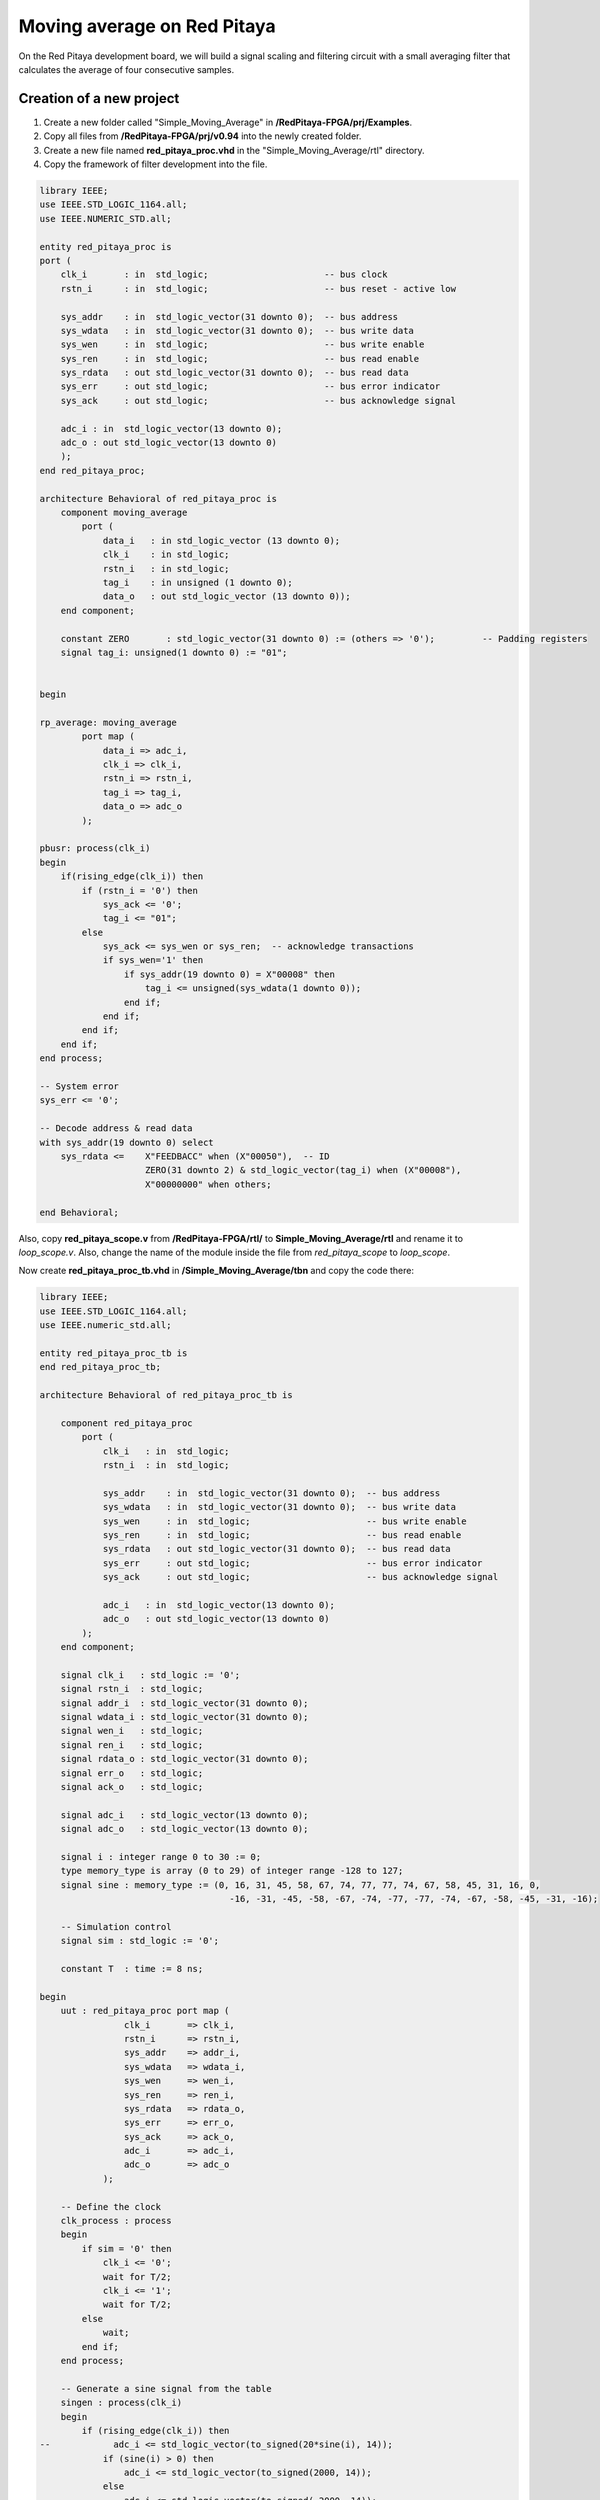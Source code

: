 ############################
Moving average on Red Pitaya
############################

On the Red Pitaya development board, we will build a signal scaling and filtering circuit with a small averaging filter that calculates the average of four consecutive samples.

=========================
Creation of a new project
=========================

1) Create a new folder called "Simple_Moving_Average" in **/RedPitaya-FPGA/prj/Examples**.
2) Copy all files from **/RedPitaya-FPGA/prj/v0.94** into the newly created folder.
3) Create a new file named **red_pitaya_proc.vhd** in the "Simple_Moving_Average/rtl" directory.
4) Copy the framework of filter development into the file.

.. code-block:: vhdl

    library IEEE;
    use IEEE.STD_LOGIC_1164.all;
    use IEEE.NUMERIC_STD.all;
    
    entity red_pitaya_proc is
    port (
        clk_i       : in  std_logic;                      -- bus clock
        rstn_i      : in  std_logic;                      -- bus reset - active low
        
        sys_addr    : in  std_logic_vector(31 downto 0);  -- bus address
        sys_wdata   : in  std_logic_vector(31 downto 0);  -- bus write data
        sys_wen     : in  std_logic;                      -- bus write enable
        sys_ren     : in  std_logic;                      -- bus read enable
        sys_rdata   : out std_logic_vector(31 downto 0);  -- bus read data
        sys_err     : out std_logic;                      -- bus error indicator
        sys_ack     : out std_logic;                      -- bus acknowledge signal
    
        adc_i : in  std_logic_vector(13 downto 0);
        adc_o : out std_logic_vector(13 downto 0)
        );
    end red_pitaya_proc;
    
    architecture Behavioral of red_pitaya_proc is
        component moving_average
            port (
                data_i   : in std_logic_vector (13 downto 0);
                clk_i    : in std_logic;
                rstn_i   : in std_logic;
                tag_i    : in unsigned (1 downto 0);
                data_o   : out std_logic_vector (13 downto 0));
        end component;
    
        constant ZERO       : std_logic_vector(31 downto 0) := (others => '0');         -- Padding registers
        signal tag_i: unsigned(1 downto 0) := "01";
    
    
    begin
    
    rp_average: moving_average
            port map (
                data_i => adc_i,
                clk_i => clk_i,
                rstn_i => rstn_i,
                tag_i => tag_i,
                data_o => adc_o
            );
    
    pbusr: process(clk_i)
    begin
        if(rising_edge(clk_i)) then
            if (rstn_i = '0') then
                sys_ack <= '0';
                tag_i <= "01";
            else
                sys_ack <= sys_wen or sys_ren;  -- acknowledge transactions
                if sys_wen='1' then
                    if sys_addr(19 downto 0) = X"00008" then
                        tag_i <= unsigned(sys_wdata(1 downto 0));
                    end if;
                end if;
            end if;
        end if;
    end process;
    
    -- System error
    sys_err <= '0';
    
    -- Decode address & read data
    with sys_addr(19 downto 0) select
        sys_rdata <=    X"FEEDBACC" when (X"00050"),  -- ID
                        ZERO(31 downto 2) & std_logic_vector(tag_i) when (X"00008"),
                        X"00000000" when others;
    
    end Behavioral;

Also, copy **red_pitaya_scope.v** from **/RedPitaya-FPGA/rtl/** to **Simple_Moving_Average/rtl** and rename it to *loop_scope.v*. Also, change the name of the module inside the file from *red_pitaya_scope* to *loop_scope*.

Now create **red_pitaya_proc_tb.vhd** in **/Simple_Moving_Average/tbn** and copy the code there:

.. code-block:: vhdl

    library IEEE;
    use IEEE.STD_LOGIC_1164.all;
    use IEEE.numeric_std.all;
    
    entity red_pitaya_proc_tb is
    end red_pitaya_proc_tb;
    
    architecture Behavioral of red_pitaya_proc_tb is
    
        component red_pitaya_proc
            port (
                clk_i   : in  std_logic;
                rstn_i  : in  std_logic;
    
                sys_addr    : in  std_logic_vector(31 downto 0);  -- bus address
                sys_wdata   : in  std_logic_vector(31 downto 0);  -- bus write data
                sys_wen     : in  std_logic;                      -- bus write enable
                sys_ren     : in  std_logic;                      -- bus read enable
                sys_rdata   : out std_logic_vector(31 downto 0);  -- bus read data
                sys_err     : out std_logic;                      -- bus error indicator
                sys_ack     : out std_logic;                      -- bus acknowledge signal
    
                adc_i   : in  std_logic_vector(13 downto 0);
                adc_o   : out std_logic_vector(13 downto 0)
            );
        end component;
    
        signal clk_i   : std_logic := '0';
        signal rstn_i  : std_logic;
        signal addr_i  : std_logic_vector(31 downto 0);
        signal wdata_i : std_logic_vector(31 downto 0);
        signal wen_i   : std_logic;
        signal ren_i   : std_logic;
        signal rdata_o : std_logic_vector(31 downto 0);
        signal err_o   : std_logic;
        signal ack_o   : std_logic;
    
        signal adc_i   : std_logic_vector(13 downto 0);
        signal adc_o   : std_logic_vector(13 downto 0);
    
        signal i : integer range 0 to 30 := 0;
        type memory_type is array (0 to 29) of integer range -128 to 127;
        signal sine : memory_type := (0, 16, 31, 45, 58, 67, 74, 77, 77, 74, 67, 58, 45, 31, 16, 0,
                                        -16, -31, -45, -58, -67, -74, -77, -77, -74, -67, -58, -45, -31, -16);
    
        -- Simulation control
        signal sim : std_logic := '0';
    
        constant T  : time := 8 ns;
    
    begin
        uut : red_pitaya_proc port map (
                    clk_i       => clk_i,
                    rstn_i      => rstn_i,
                    sys_addr    => addr_i,
                    sys_wdata   => wdata_i,
                    sys_wen     => wen_i,
                    sys_ren     => ren_i,
                    sys_rdata   => rdata_o,
                    sys_err     => err_o,
                    sys_ack     => ack_o,
                    adc_i       => adc_i,
                    adc_o       => adc_o
                );
    
        -- Define the clock
        clk_process : process
        begin
            if sim = '0' then
                clk_i <= '0';
                wait for T/2;
                clk_i <= '1';
                wait for T/2;
            else
                wait;
            end if;
        end process;
    
        -- Generate a sine signal from the table
        singen : process(clk_i)
        begin
            if (rising_edge(clk_i)) then
    --            adc_i <= std_logic_vector(to_signed(20*sine(i), 14));
                if (sine(i) > 0) then
                    adc_i <= std_logic_vector(to_signed(2000, 14));
                else
                    adc_i <= std_logic_vector(to_signed(-2000, 14));
                end if;
                i <= i + 1;
                if (i = 29) then
                    i <= 0;
                end if;
            end if;
        end process;
    
        -- Sets the simplified AXI bus signals
        stim_proc : process
        begin
            rstn_i  <= '0';                 -- active reset
            addr_i  <= X"00000000";
            wdata_i <= X"00000000";
            wen_i   <= '0'; ren_i <= '0';
            wait for 10*T;
    
            rstn_i  <= '1';
            addr_i  <= x"00000050";
    	    ren_i   <= '1'; wait for T;
            ren_i   <= '0'; wait for T;
            wait for 10*T;
    
            rstn_i  <= '1';                 -- deactivate reset, write to register
            addr_i  <= X"00000008";
            wdata_i <= X"00000002";
            wen_i   <= '1'; wait for T;
            wen_i   <= '0'; wait for T;
    
            wait for 100*T;                 -- entry of a new value in the register
            wdata_i <= x"00000003";
            wen_i   <= '1';
    
            wait for T;
            addr_i  <= X"00000000";
            wen_i <= '0';
    
            wait for 10000*T;
            sim <= '1';                     -- stop the simulation
            wait;
        end process;
    
    end;

Now we need to create a project generation script. Make a copy of the **red_pitaya_vivado_project_Z10.tcl** and name it **Average_project.tcl**, for example.

We need to change some strings in the file:

.. code-block:: tcl
    :force:

    cd prj/$prj_name 			→ cd prj/Examples/$prj_name
    set path_brd ./../brd 		→ set path_brd ./../../brd
    set path_sdc ../../sdc 		→ set path_sdc ../../../sdc
    add_files  ../../$path_rtl 	→ add_files  ../../../$path_rtl

Add a variable:

.. code-block:: tcl
    :force:

    set path_tbn tbn

Also, we need to add the following strings after the string in the second code-block below:

.. code-block:: tcl
    :force:

    add_files -fileset sim_1 -norecurse $path_tbn/red_pitaya_proc_tb.vhd

.. code-block:: tcl
    :force:

    add_files $path_bd

Now we can generate a project (the *-tclargs* parameter should be the same as the main project folder name):

.. code-block:: shell-session

    vivado -source Average_project.tcl -tclargs "Simple_Moving_Average"

We can test if everything is working OK, by running a **dummy Generate Bitstream** command. If everything is working correctly, the bitstream should generate without any issues.

Edit the file **red_pitaya_top.sv**. Declare two new signals (*adc_i* and *adc_o*), connect them to the oscilloscope module, and replace *red_pitaya_scope* with our new *loop_scope*. The oscilloscope component connection code should be located around line 502:

.. code-block:: verilog

    ////////////////////////////////////////////////////////////////////////////////
    // oscilloscope
    ////////////////////////////////////////////////////////////////////////////////

    logic trig_asg_out;
    logic  [14-1: 0] adc_i;
    logic  [14-1: 0] adc_o;

    loop_scope i_scope (
        // Simple Moving Average
        .adc_in        (adc_o       ),
        .adc_out       (adc_i       ),
        // ADC
        .adc_a_i       (adc_dat[0]  ),  // CH 1
        .adc_b_i       (adc_dat[1]  ),  // CH 2
        ...

Add two ADC data ports to the **loop_scope.v** file (found under *Design Sources* by expanding the *red_pitaya_top* module and double clicking *i_scope: loop_scope*).

.. code-block:: verilog

    module loop_scope #(parameter RSZ = 14  // RAM size 2^RSZ
    )(
        // Simple Moving Average
        input      [ 14-1: 0] adc_in          ,  
        output     [ 14-1: 0] adc_out         ,
        // ADC
        input                 adc_clk_i       ,  // ADC clock
        input                 adc_rstn_i      ,  // ADC reset - active low



Furthermore, replace this process:

.. code-block:: verilog

    always @(posedge adc_clk_i) begin
        if (adc_we && adc_dv_del) begin
            adc_a_buf[adc_wp] <= adc_a_bram_in ;
            adc_b_buf[adc_wp] <= adc_b_bram_in ;
        end
    end

With this one:

.. code-block:: verilog

    // Simple Moving Average
    always @(posedge adc_clk_i) begin
        if (adc_we && adc_dv) begin
            adc_a_buf[adc_wp] <= adc_in ;
            adc_b_buf[adc_wp] <= adc_b_bram_in;
        end
    end
    
    assign adc_out = adc_b_bram_in;


Then, in the file **red_pitaya_top.sv**, we must connect the signals to **red_pitaya_proc**. Add the following code at the end of the module (around **line 630**):

.. code-block:: verilog

    ///////////////////////////////////////////
    // Simple Moving Average
    ///////////////////////////////////////////
    
    red_pitaya_proc i_proc (
        .clk_i    (  adc_clk     ),  // clock
        .rstn_i   (  adc_rstn    ),  // reset - active low
        .sys_addr   (  sys[6].addr ),  // address
        .sys_wdata  (  sys[6].wdata),  // write data
        .sys_wen    (  sys[6].wen  ),  // write enable
        .sys_ren    (  sys[6].ren  ),  // read enable
        .sys_rdata  (  sys[6].rdata),  // read data
        .sys_err    (  sys[6].err  ),  // error indicator
        .sys_ack    (  sys[6].ack  ),  // acknowledge signal
        .adc_i    (  adc_i       ),
        .adc_o    (  adc_o       )
    );

We need to remove the stub for the current bus (near **line 330 - change the i=6 to i=7):

.. code-block:: vhdl

    generate
        for (genvar i=7; i<8; i++) begin: for_sys
            sys_bus_stub sys_bus_stub_5_7 (sys[i]);
        end: for_sys
    endgenerate

After these manipulations, we have redirected the data from the **red_pitaya_proc.vhd** module to the first ADC channel. And the data from the second channel was connected to the **red_pitaya_proc.vhd** input. Within this module, you can already start processing data.


=================================
Development of the moving average
=================================

Create a scheme that calculates the current average of the last three inputs. Basic outline of the moving average:

.. figure:: img/MovingAvg1.png
    :width: 600
    :align: center

Connections:

    * clk, reset (active at logical 0)
    * data_i, 14-bit input
    * tag_i, 2-bit control input
    * data_o, 14-bit output
    * tag_o, 2-bit control output

The data comes into the circuit one after the other, and the control input indicates the cycles in which the data is valid. At *tag_i = 01*, the first data row is at the input; at *10*, the second data row is at the output; and at *11*, the last data row is at the output:

.. table::
    :align: center

    +-------+------+------+------+------+------+------+------+------+------+
    | cycle | 1    | 2    | 3    | 4    | 5    | 6    | 7    | 8    | 9    |
    +=======+======+======+======+======+======+======+======+======+======+
    | tag_i | 00   | 01   | 10   | 10   | 10   | 10   | 11   | 00   | 00   |
    +-------+------+------+------+------+------+------+------+------+------+
    | data_i| xx   | 100  | 50   | 200  | 200  | 200  | 120  | xx   | xx   |
    +-------+------+------+------+------+------+------+------+------+------+

The task of the circuit is to calculate the current average of the last three values. For the first valid data, assume that the previous two values are equal to 0.

The circuit contains three series-connected registers and a combinational circuit for calculating the average value after equations:
:math:`p = (a + b + c) * 1/3 ≈ ((a + b + c) * 85) >> 8`

Instead of dividing by 3, we will use an approximation: ⅓ ≈ 85/256. Use a 7-bit constant of 85 to multiply. Division by 256 represents the value shifted by 8 places to the right. The shift is made by selection subvector, where the lower 8 bits of the product are removed.

In order to implement this, we will create a new component with VHDL:

Create a new file **moving_average.vhd** in **Simple_Moving_Average/rtl** (*Add Sources => Add or create design sources => Create File (VHDL)*).

----------------
Code Explanation
----------------

Define inputs and outputs:

.. code-block:: vhdl

    entity moving_average is
    Port ( data_i   : in std_logic_vector (13 downto 0);    -- adc input data
           clk_i    : in std_logic;                         -- bus clock 
           rstn_i   : in std_logic;                         -- bus reset - active low
           tag_i    : in unsigned (1 downto 0);             -- filter window size
           data_o   : out std_logic_vector (13 downto 0));  -- filtered data
    end moving_average;
 

We will need some memory to store previous values. Describe the memory type and create it. Also, we will need some kind of register to store the sum:

.. code-block:: vhdl

    architecture Behavioral of moving_average is
        type mem_t is array (0 to 2) of signed (13 downto 0);
    
        signal regs: mem_t := (others => (others => '0')); -- buffer for moving average algorithm
        signal sum: signed(13 downto 0); -- register for storing the sum of register values
    begin


The data is updated for each clk, thus, the process runs at each clock change:

.. code-block:: vhdl

    process (clk_i)
    begin
        if(rising_edge(clk_i)) then

We need to reset the registers:

.. code-block:: vhdl

    if (rstn_i = '0') then
        sum <= "00000000000000";


Connect the first register with the ADC directly.

.. code-block:: vhdl

    regs(0) <= signed(data_i);


The summer will always constructively add 3 registers:

.. code-block:: vhdl

    sum <= regs(0) + regs(1) + regs(2);


Then we should describe connections among registers. We should keep in mind that the summer constructively adds 3 registers. Thus, we need to reset register values to 0 so that the moving average is calculated correctly each time. 

.. code-block:: vhdl

    if (tag_i(1) = '1') then
        regs(1) <= regs(0);
    else
        regs(1) <= "00000000000000";
    end if;
            
    if (tag_i(0) = '1') then
        regs(2) <= regs(1);
    else
        regs(2) <= "00000000000000";
    end if;

The last thing we need is the multiplexer to calculate an average value for a buffer with different lengths. Since division is a pretty complex procedure, we need to simplify it. One of the approaches is a real number with a fixed point. We can represent a division as 1/3 ≈ 85/256. Division by 256 is executed by a simple operation of right logical shift.

.. code-block:: vhdl

    case tag_i is
        -- regs
        when "01" => data_o <= std_logic_vector(sum);
                
        -- regs / 2
        when "10" => data_o <= std_logic_vector(shift_right(sum, 1));
                
        -- (regs * 85) / 256
        when "11" => data_o <= std_logic_vector(resize(shift_right(sum * 85, 8), 14));
                     
        -- (regs * 85) / 256
        when others => data_o <= std_logic_vector(resize(shift_right(sum * 85, 8), 14));
    end case;

-----------------
The complete code
-----------------

.. code-block:: vhdl

    library IEEE;
    use IEEE.STD_LOGIC_1164.ALL;
    use IEEE.NUMERIC_STD.all;
    
    entity moving_average is
        Port ( data_i   : in std_logic_vector (13 downto 0);    --
               clk_i    : in std_logic;                         -- bus clock
               rstn_i   : in std_logic;                         -- bus reset - active low
               tag_i    : in unsigned (1 downto 0);             --
               data_o   : out std_logic_vector (13 downto 0));  --
    end moving_average;
    
    architecture Behavioral of moving_average is
        type mem_t is array (0 to 2) of signed (13 downto 0);
    
        signal regs: mem_t := (others => (others => '0')); -- buffer for moving average algorithm
        signal sum: signed(13 downto 0);
    begin
    
    regs(0) <= signed(data_i);
    
    process (clk_i)
    begin
        if(rising_edge(clk_i)) then
            if (rstn_i = '0') then
                sum <= "00000000000000";
            else
                case tag_i is
                    -- regs
                    when "01" => data_o <= std_logic_vector(sum);
    
                    -- regs / 2
                    when "10" => data_o <= std_logic_vector(shift_right(sum, 1));
    
                    -- (regs * 85) / 256
                    when "11" => data_o <= std_logic_vector(resize(shift_right(sum * 85, 8), 14));
    
                    -- (regs * 85) / 256
                    when others => data_o <= std_logic_vector(resize(shift_right(sum * 85, 8), 14));
                end case;
    
                if (tag_i(1) = '1') then
                    regs(1) <= regs(0);
                else
                    regs(1) <= "00000000000000";
                end if;
    
                if (tag_i(0) = '1') then
                    regs(2) <= regs(1);
                else
                    regs(2) <= "00000000000000";
                end if;
    
                sum <= regs(0) + regs(1) + regs(2);
            end if;
        end if;
    end process;
    
    end Behavioral;

By clicking the **+** sign under sources, you can add the **red_pitaya_proc.vhd** file to the project. The previously created module/component must be added to **red_pitaya_proc**. The component *moving_average* is already added to the file (*component ... end component*), so we just add the component connection to the architecture (anywhere between the *begin* and *end architecture* lines):

.. code-block:: vhdl

    rp_average: 
        moving_average 
            port map (
                data_i => adc_i,
                clk_i => clk_i,
                rstn_i => rstn_i,
                tag_i => tag_i,
                data_o => adc_o
            );


Create a register/signal in the architecture to store the moving average of a chosen length- Between the *end component* and the *begin* lines, insert the following code:

.. code-block:: vhdl

    signal tag_i: unsigned(1 downto 0) := "01";

Define the value after the reset in the *process*: 

.. code-block:: vhdl

    if (rstn_i = '0') then
        tag_i <= "01";
    else
    ...


====================
Work with registers
====================

In order to change the buffer dimension, we need to have the "writing" rights for this register at the address. The module **red_pitaya_proc** is already connected to the system bus and has the following address: 0x406xxxxx. Upon receiving data by address, we must write in the *tag_i* register. We add the modification at the end of the **red_pitaya_proc.vhd** file:


.. code-block:: vhdl

    -- Decode address & read data
    with sys_addr(19 downto 0) select
        sys_rdata <=    X"FE240000" when (X"00050"),  -- ID
                        ZERO(31 downto 2) & std_logic_vector(tag_i) when (X"00008"),
                        X"00000000" when others;

You can find more details about the Red Pitaya register map |register map|.

.. |register map| raw:: html

    <a href="https://redpitaya.readthedocs.io/en/latest/developerGuide/software/build/fpga/fpga.html#registers" target="_blank">here</a>

Device enquiry and their configuration are made by 0x40600000, thus, we’re using 0x40600008.

==========
Simulation
==========

**red_pitaya_proc_tb.vhd** should be defined as the upper module in the *Simulation Sources-> sim_1*:

.. figure:: img/MovingAvg2.png
    :width: 600
    :align: center

Launch the simulation and configure the signals adc_i and adc_o as analog:

.. figure:: img/MovingAvg3.png
    :width: 600
    :align: center

Setup the data type of signal:

.. figure:: img/MovingAvg4.png
    :width: 600
    :align: center

Setup the display of these signals:

.. figure:: img/MovingAvg5.png
    :width: 400
    :align: center

.. figure:: img/MovingAvg6.png
    :width: 500
    :align: center
    
Set the simulation time to 10 us and restart the simulation:

.. figure:: img/MovingAvg11.png
    :width: 600
    :align: center

After the simulation is done, you should see the following oscillogram:

.. figure:: img/MovingAvg7.png
    :width: 700
    :align: center

We can notice that the signal gets corrupted when we change the size of tag_i (about 5 us on the oscillogram). This is caused by the fact that when we increase the size of tag_i, one or two registers become empty and the signal amplitude falls down.

To see how this filter handles a sinewave, comment the rectangle generation and uncomment the sine generation in the **red_pitaya_proc_tb.vhd** file (located in *Simulation Sources*):

.. code-block:: vhdl

    -- Generate a sine signal from the table
    singen : process(clk_i)
    begin
        if(rising_edge(clk_i)) then
            adc_i <= std_logic_vector(to_signed(20*sine(i), 14));
    --        if (sine(i) > 0) then
    --          adc_i <= std_logic_vector(to_signed(2000, 14));
    --        else
    --          adc_i <= std_logic_vector(to_signed(-2000, 14));
    --        end if;
            i <= i+ 1;
            if(i = 29) then
                i <= 0;
            end if;
        end if;
    end process;


==============================
Upload bitstream to Red Pitaya
==============================

Insert an SD card with the uploaded ecosystem.

.. tabs::

    .. tab:: OS version 1.04 or older

        Please note that you need to change the forward slashes to backward slashes on Windows.

        1. Open Terminal or CMD and go to the .bit file location.

        .. code-block:: bash
    
            cd <Path/to/RedPitaya/repository>/prj/Examples/Simple_moving_average/tmp/Simple_moving_average/Simple_moving_average.runs/impl_1

        2. Send the .bit file to the Red Pitaya with the ``scp`` command or use WinSCP or a similar tool to perform the operation.

        .. code-block:: bash

            scp system_wrapper.bit root@rp-xxxxxx.local:/root/Simple_moving_average.bit

        3. Now establish an SSH communication with your Red Pitaya and check if you have the copy *Simple_moving_average.bit* in the root directory.

        .. code-block:: bash

            redpitaya> ls

        4. Load the *Simple_moving_average.bit* to **xdevcfg** with

        .. code-block:: bash

            redpitaya> cat Simple_moving_average.bit > /dev/xdevcfg

    .. tab:: OS version 2.00

        The 2.00 OS uses a new mechanism of loading the FPGA. The process will depend on whether you are using Linux or Windows as the ``echo`` command functinality differs bewteen the two.

        Please note that you need to change the forward slashes to backward slashes on Windows.

        1. On Windows, open **Vivado** and use the **TCL console**. Alternatively, use **Vivado HSL Command Prompt** (use Windows search to find it). Navigate to the *.bit* file location.

           On Linux, open the **Terminal** and go to the *.bit* file location.

           .. code-block:: bash

               cd <Path/to/RedPitaya/repository>/prj/Examples/Simple_moving_average/tmp/Simple_moving_average/Simple_moving_average.runs/impl_1

        2. Create *.bif* file and use it to generate a binary bitstream file (*system_wrapper.bit.bin*)

           **Windows (Vivado TCL console or Vivado HSL Command Prompt):**

           .. code-block:: bash

               echo all:{ red_pitaya_top.bit } >  red_pitaya_top.bif
               bootgen -image red_pitaya_top.bif -arch zynq -process_bitstream bin -o red_pitaya_top.bit.bin -w

           **Linux and Windows (WSL + Normal CMD):**

           .. code-block:: bash

               echo -n "all:{ red_pitaya_top.bit }" >  red_pitaya_top.bif
               bootgen -image red_pitaya_top.bif -arch zynq -process_bitstream bin -o red_pitaya_top.bit.bin -w

        3. Using a standard command prompt, send the *.bit.bin* file to the Red Pitaya with the ``scp`` command or use WinSCP or a similar tool to perform the operation.

           .. code-block:: bash
   
               scp red_pitaya_top.bit.bin root@rp-xxxxxx.local:/root/Simple_moving_average.bit.bin

        4. Now establish an SSH communication with your Red Pitaya and check if you have the copy *Simple_moving_average.bit.bin* in the root directory (you can use Putty or WSL).

           .. code-block:: bash

               redpitaya> ls

        5. Finally, we are ready to program the FPGA with our own bitstream file located in the **/root/** folder on Red Pitaya. 
           To program the FPGA simply execute the following line in the Red Pitaya Linux terminal that will load the *Simple_moving_average.bit.bin* image into the FPGA:

           .. code-block:: bash

               redpitaya> fpgautil -b Simple_moving_average.bit.bin

=======
Testing
=======

Connect to the Red Pitaya and start the oscilloscope and connect OUT1 to IN2. Start the generator on the first channel at a frequency of 1 MHz or more. You should see a signal on IN1 even though nothing is connected to it. This is just the filtered moving average data. 

Check whether the FPGA was changed with the following command:

.. code-block:: shell-session
    
    monitor 0x40600050

The Red Pitaya should return FEEDBACC.

In order to setup the filter, we need to connect via SSH and enter the following command:

.. code-block:: shell-session
    
    monitor 0x40600008 3

where 0x40600008 is the address of our register and 3 is the value that should be written in the register.

The result of our filter's work when the register value equals 3:

.. figure:: img/MovingAvg8.png
    :width: 700
    :align: center

The result of our filter's work when the register value equals 2:

.. figure:: img/MovingAvg9.png
    :width: 700
    :align: center

The result of our filter's work when the register value equals 1:

.. figure:: img/MovingAvg10.png
    :width: 700
    :align: center


============================================
Generation the example from the repository
============================================

To create a fully functional project from the example repository, execute the following command:

.. code-block:: shell-session

    cd C:/Users/RedPitaya-FPGA/prj/Examples/Simple_moving_average/
    vivado -source make_project.tcl

Do not forget to change the contents of **make_project.tcl**.

===============
Author & Source
===============

    - Orignal author: Laboratory for Integrated Circuit Design

Original lesson: |lesson link|

Please note that the original site is in Slovene.

.. |lesson link| raw:: html

    <a href="https://lniv.fe.uni-lj.si/xilinx/redpitaya-sito.htm" target="_blank">link</a>
